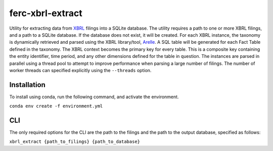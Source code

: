 ===============================================================================
ferc-xbrl-extract
===============================================================================

.. readme-intro

Utility for extracting data from `XBRL <https://en.wikipedia.org/wiki/XBRL>`__ filings into a SQLite database. The utility requires a path to one or more XBRL filings, and a path to a SQLite database. If the database does not exist, it will be created. For each XBRL instance, the taxonomy is dynamically retrieved and parsed using the XBRL library/tool, `Arelle <https://arelle.org/arelle/>`__. A SQL table will be generated for each Fact Table defined in the taxonomy. The XBRL context becomes the primary key for every table. This is a composite key containing the entity identifier, time period, and any other dimensions defined for the table in question. The instances are parsed in parallel using a thread pool to attempt to improve performance when parsing a large number of filings. The number of worker threads can specified explicitly using the ``--threads`` option.

Installation
===============================================================================
To install using conda, run the following command, and activate the environment.

``conda env create -f environment.yml``


CLI
===============================================================================
The only required options for the CLI are the path to the filings and the path to
the output database, specified as follows:

``xbrl_extract {path_to_filings} {path_to_database}``
